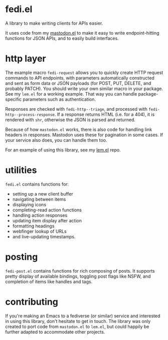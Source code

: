 * fedi.el

A library to make writing clients for APIs easier.

It uses code from my [[https://codeberg.org/martianh/mastodon.el][mastodon.el]] to make it easy to write endpoint-hitting
functions for JSON APIs, and to easily build interfaces.

* http layer

The example macro =fedi-request= allows you to quickly create HTTP request
commands to API endpoints, with parameters automatically constructed and sent
as form data or JSON payloads (for POST, PUT, DELETE, and probably PATCH). You
should write your own similar macro in your package. See my =lem.el= for a
working example. That way you can handle package-specific parameters such as
authentication.

Responses are checked with =fedi-http--triage=, and processed with
=fedi-http--process-response=. If a response returns HTML (i.e. for a 404), it
is rendered with =shr=, otherwise the JSON is parsed and returned.

Because of how =mastodon.el= works, there is also code for handling link headers
in responses. Mastodon uses these for pagination in some cases. If your
service also does, you can handle them too.

For an example of using this library, see my [[https://codeberg.org/martianh/lem.el][lem.el]] repo.

* utilities

=fedi.el= contains functions for:

- setting up a new client buffer
- navigating between items
- displaying icons
- completing-read action functions
- handling action responses
- updating item display after action
- formatting headings
- webfinger lookup of URLs
- and live-updating timestamps.

* posting

=fedi-post.el= contains functions for rich composing of posts. It supports
pretty display of available bindings, toggling post flags like NSFW, and
completion of items like handles and tags.

* contributing

If you're making an Emacs to a fediverse (or similar) service and interested
in using this library, don't hesitate to get in touch. The library was only
created to port code from =mastodon.el= to =lem.el=, but could happily be further
adapted to accommodate other projects.
